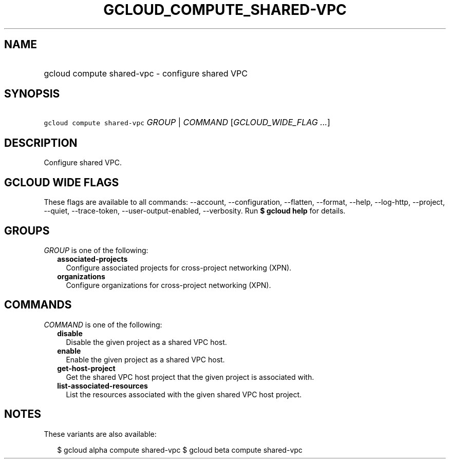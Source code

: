
.TH "GCLOUD_COMPUTE_SHARED\-VPC" 1



.SH "NAME"
.HP
gcloud compute shared\-vpc \- configure shared VPC



.SH "SYNOPSIS"
.HP
\f5gcloud compute shared\-vpc\fR \fIGROUP\fR | \fICOMMAND\fR [\fIGCLOUD_WIDE_FLAG\ ...\fR]



.SH "DESCRIPTION"

Configure shared VPC.



.SH "GCLOUD WIDE FLAGS"

These flags are available to all commands: \-\-account, \-\-configuration,
\-\-flatten, \-\-format, \-\-help, \-\-log\-http, \-\-project, \-\-quiet,
\-\-trace\-token, \-\-user\-output\-enabled, \-\-verbosity. Run \fB$ gcloud
help\fR for details.



.SH "GROUPS"

\f5\fIGROUP\fR\fR is one of the following:

.RS 2m
.TP 2m
\fBassociated\-projects\fR
Configure associated projects for cross\-project networking (XPN).

.TP 2m
\fBorganizations\fR
Configure organizations for cross\-project networking (XPN).


.RE
.sp

.SH "COMMANDS"

\f5\fICOMMAND\fR\fR is one of the following:

.RS 2m
.TP 2m
\fBdisable\fR
Disable the given project as a shared VPC host.

.TP 2m
\fBenable\fR
Enable the given project as a shared VPC host.

.TP 2m
\fBget\-host\-project\fR
Get the shared VPC host project that the given project is associated with.

.TP 2m
\fBlist\-associated\-resources\fR
List the resources associated with the given shared VPC host project.


.RE
.sp

.SH "NOTES"

These variants are also available:

.RS 2m
$ gcloud alpha compute shared\-vpc
$ gcloud beta compute shared\-vpc
.RE

